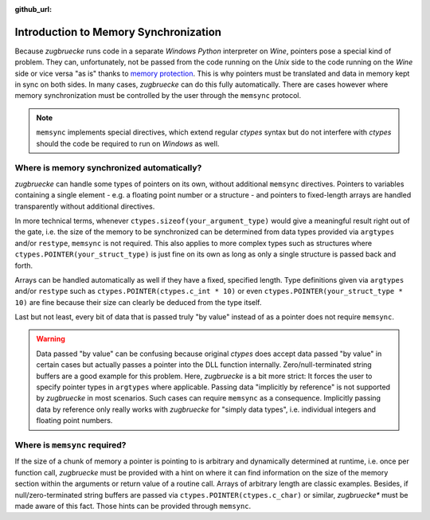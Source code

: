 :github_url:

.. _memsyncintro:

Introduction to Memory Synchronization
======================================

Because *zugbruecke* runs code in a separate *Windows Python* interpreter on *Wine*, pointers pose a special kind of problem. They can, unfortunately, not be passed from the code running on the *Unix* side to the code running on the *Wine* side or vice versa "as is" thanks to `memory protection`_. This is why pointers must be translated and data in memory kept in sync on both sides. In many cases, *zugbruecke* can do this fully automatically. There are cases however where memory synchronization must be controlled by the user through the ``memsync`` protocol.

.. note::

    ``memsync`` implements special directives, which extend regular *ctypes* syntax but do not interfere with *ctypes* should the code be required to run on *Windows* as well.

Where is memory synchronized automatically?
-------------------------------------------

*zugbruecke* can handle some types of pointers on its own, without additional ``memsync`` directives. Pointers to variables containing a single element - e.g. a floating point number or a structure - and pointers to fixed-length arrays are handled transparently without additional directives.

In more technical terms, whenever ``ctypes.sizeof(your_argument_type)`` would give a meaningful result right out of the gate, i.e. the size of the memory to be synchronized can be determined from data types provided via ``argtypes`` and/or ``restype``, ``memsync`` is not required. This also applies to more complex types such as structures where ``ctypes.POINTER(your_struct_type)`` is just fine on its own as long as only a single structure is passed back and forth.

Arrays can be handled automatically as well if they have a fixed, specified length. Type definitions given via ``argtypes`` and/or ``restype`` such as ``ctypes.POINTER(ctypes.c_int * 10)`` or even ``ctypes.POINTER(your_struct_type * 10)`` are fine because their size can clearly be deduced from the type itself.

Last but not least, every bit of data that is passed truly "by value" instead of as a pointer does not require ``memsync``.

.. warning::

    Data passed "by value" can be confusing because original *ctypes* does accept data passed "by value" in certain cases but actually passes a pointer into the DLL function internally. Zero/null-terminated string buffers are a good example for this problem. Here, *zugbruecke* is a bit more strict: It forces the user to specify pointer types in ``argtypes`` where applicable. Passing data "implicitly by reference" is not supported by *zugbruecke* in most scenarios. Such cases can require ``memsync`` as a consequence. Implicitly passing data by reference only really works with *zugbruecke* for "simply data types", i.e. individual integers and floating point numbers.

Where is ``memsync`` required?
------------------------------

If the size of a chunk of memory a pointer is pointing to is arbitrary and dynamically determined at runtime, i.e. once per function call, *zugbruecke* must be provided with a hint on where it can find information on the size of the memory section within the arguments or return value of a routine call. Arrays of arbitrary length are classic examples. Besides, if null/zero-terminated string buffers are passed via ``ctypes.POINTER(ctypes.c_char)`` or similar, *zugbruecke** must be made aware of this fact. Those hints can be provided through ``memsync``.

.. _memory protection: https://en.wikipedia.org/wiki/Memory_protection
